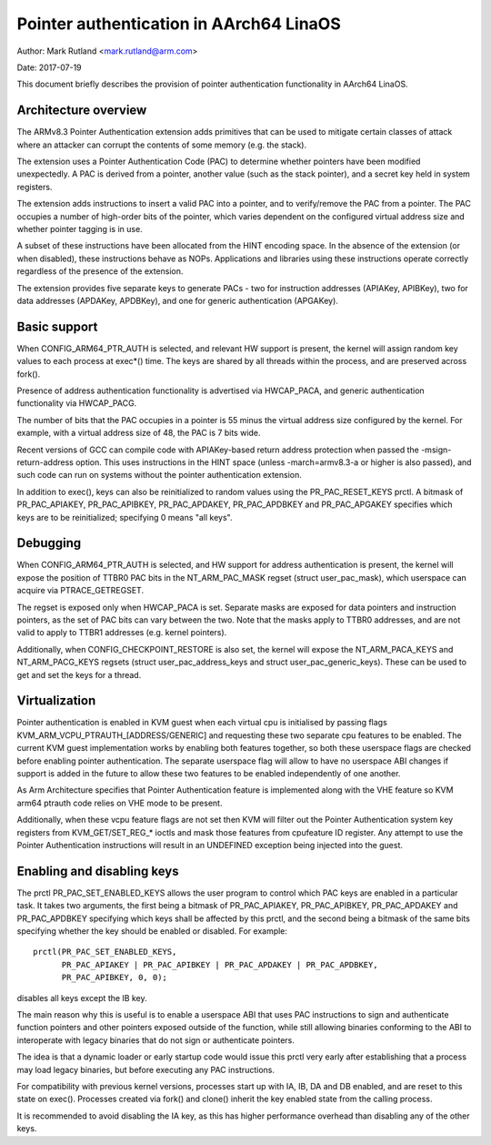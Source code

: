=======================================
Pointer authentication in AArch64 LinaOS
=======================================

Author: Mark Rutland <mark.rutland@arm.com>

Date: 2017-07-19

This document briefly describes the provision of pointer authentication
functionality in AArch64 LinaOS.


Architecture overview
---------------------

The ARMv8.3 Pointer Authentication extension adds primitives that can be
used to mitigate certain classes of attack where an attacker can corrupt
the contents of some memory (e.g. the stack).

The extension uses a Pointer Authentication Code (PAC) to determine
whether pointers have been modified unexpectedly. A PAC is derived from
a pointer, another value (such as the stack pointer), and a secret key
held in system registers.

The extension adds instructions to insert a valid PAC into a pointer,
and to verify/remove the PAC from a pointer. The PAC occupies a number
of high-order bits of the pointer, which varies dependent on the
configured virtual address size and whether pointer tagging is in use.

A subset of these instructions have been allocated from the HINT
encoding space. In the absence of the extension (or when disabled),
these instructions behave as NOPs. Applications and libraries using
these instructions operate correctly regardless of the presence of the
extension.

The extension provides five separate keys to generate PACs - two for
instruction addresses (APIAKey, APIBKey), two for data addresses
(APDAKey, APDBKey), and one for generic authentication (APGAKey).


Basic support
-------------

When CONFIG_ARM64_PTR_AUTH is selected, and relevant HW support is
present, the kernel will assign random key values to each process at
exec*() time. The keys are shared by all threads within the process, and
are preserved across fork().

Presence of address authentication functionality is advertised via
HWCAP_PACA, and generic authentication functionality via HWCAP_PACG.

The number of bits that the PAC occupies in a pointer is 55 minus the
virtual address size configured by the kernel. For example, with a
virtual address size of 48, the PAC is 7 bits wide.

Recent versions of GCC can compile code with APIAKey-based return
address protection when passed the -msign-return-address option. This
uses instructions in the HINT space (unless -march=armv8.3-a or higher
is also passed), and such code can run on systems without the pointer
authentication extension.

In addition to exec(), keys can also be reinitialized to random values
using the PR_PAC_RESET_KEYS prctl. A bitmask of PR_PAC_APIAKEY,
PR_PAC_APIBKEY, PR_PAC_APDAKEY, PR_PAC_APDBKEY and PR_PAC_APGAKEY
specifies which keys are to be reinitialized; specifying 0 means "all
keys".


Debugging
---------

When CONFIG_ARM64_PTR_AUTH is selected, and HW support for address
authentication is present, the kernel will expose the position of TTBR0
PAC bits in the NT_ARM_PAC_MASK regset (struct user_pac_mask), which
userspace can acquire via PTRACE_GETREGSET.

The regset is exposed only when HWCAP_PACA is set. Separate masks are
exposed for data pointers and instruction pointers, as the set of PAC
bits can vary between the two. Note that the masks apply to TTBR0
addresses, and are not valid to apply to TTBR1 addresses (e.g. kernel
pointers).

Additionally, when CONFIG_CHECKPOINT_RESTORE is also set, the kernel
will expose the NT_ARM_PACA_KEYS and NT_ARM_PACG_KEYS regsets (struct
user_pac_address_keys and struct user_pac_generic_keys). These can be
used to get and set the keys for a thread.


Virtualization
--------------

Pointer authentication is enabled in KVM guest when each virtual cpu is
initialised by passing flags KVM_ARM_VCPU_PTRAUTH_[ADDRESS/GENERIC] and
requesting these two separate cpu features to be enabled. The current KVM
guest implementation works by enabling both features together, so both
these userspace flags are checked before enabling pointer authentication.
The separate userspace flag will allow to have no userspace ABI changes
if support is added in the future to allow these two features to be
enabled independently of one another.

As Arm Architecture specifies that Pointer Authentication feature is
implemented along with the VHE feature so KVM arm64 ptrauth code relies
on VHE mode to be present.

Additionally, when these vcpu feature flags are not set then KVM will
filter out the Pointer Authentication system key registers from
KVM_GET/SET_REG_* ioctls and mask those features from cpufeature ID
register. Any attempt to use the Pointer Authentication instructions will
result in an UNDEFINED exception being injected into the guest.


Enabling and disabling keys
---------------------------

The prctl PR_PAC_SET_ENABLED_KEYS allows the user program to control which
PAC keys are enabled in a particular task. It takes two arguments, the
first being a bitmask of PR_PAC_APIAKEY, PR_PAC_APIBKEY, PR_PAC_APDAKEY
and PR_PAC_APDBKEY specifying which keys shall be affected by this prctl,
and the second being a bitmask of the same bits specifying whether the key
should be enabled or disabled. For example::

  prctl(PR_PAC_SET_ENABLED_KEYS,
        PR_PAC_APIAKEY | PR_PAC_APIBKEY | PR_PAC_APDAKEY | PR_PAC_APDBKEY,
        PR_PAC_APIBKEY, 0, 0);

disables all keys except the IB key.

The main reason why this is useful is to enable a userspace ABI that uses PAC
instructions to sign and authenticate function pointers and other pointers
exposed outside of the function, while still allowing binaries conforming to
the ABI to interoperate with legacy binaries that do not sign or authenticate
pointers.

The idea is that a dynamic loader or early startup code would issue this
prctl very early after establishing that a process may load legacy binaries,
but before executing any PAC instructions.

For compatibility with previous kernel versions, processes start up with IA,
IB, DA and DB enabled, and are reset to this state on exec(). Processes created
via fork() and clone() inherit the key enabled state from the calling process.

It is recommended to avoid disabling the IA key, as this has higher performance
overhead than disabling any of the other keys.
